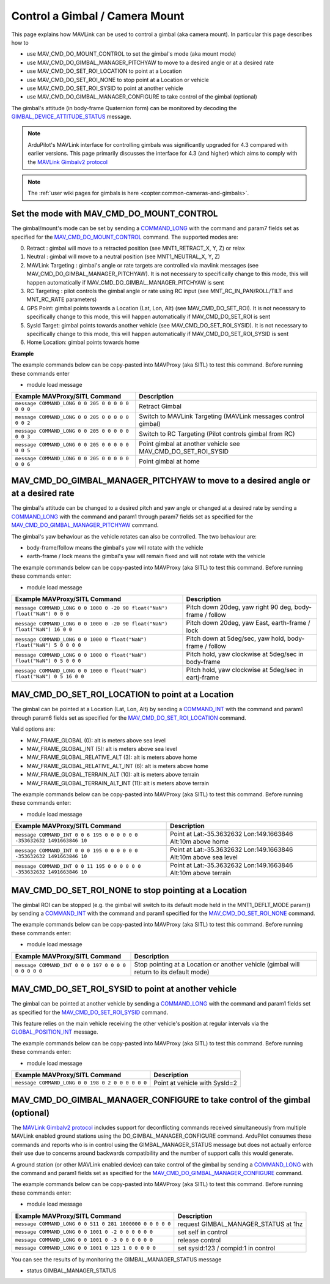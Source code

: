 .. _mavlink-gimbal-mount:

===============================
Control a Gimbal / Camera Mount
===============================

This page explains how MAVLink can be used to control a gimbal (aka camera mount).  In particular this page describes how to

- use MAV_CMD_DO_MOUNT_CONTROL to set the gimbal's mode (aka mount mode)
- use MAV_CMD_DO_GIMBAL_MANAGER_PITCHYAW to move to a desired angle or at a desired rate
- use MAV_CMD_DO_SET_ROI_LOCATION to point at a Location
- use MAV_CMD_DO_SET_ROI_NONE to stop point at a Location or vehicle
- use MAV_CMD_DO_SET_ROI_SYSID to point at another vehicle
- use MAV_CMD_DO_GIMBAL_MANAGER_CONFIGURE to take control of the gimbal (optional)

The gimbal's attitude (in body-frame Quaternion form) can be monitored by decoding the `GIMBAL_DEVICE_ATTITUDE_STATUS <https://mavlink.io/en/messages/common.html#GIMBAL_DEVICE_ATTITUDE_STATUS>`__ message.

.. note::

    ArduPilot's MAVLink interface for controlling gimbals was significantly upgraded for 4.3 compared with earlier versions. This page primarily discusses the interface for 4.3 (and higher) which aims to comply with the `MAVLink Gimbalv2 protocol <https://mavlink.io/en/services/gimbal_v2.html>`__

.. note::

    The :ref:`user wiki pages for gimbals is here <copter:common-cameras-and-gimbals>`.

Set the mode with MAV_CMD_DO_MOUNT_CONTROL
------------------------------------------

The gimbal/mount's mode can be set by sending a `COMMAND_LONG <https://mavlink.io/en/messages/common.html#COMMAND_LONG>`__ with the command and param7 fields set as specified for the `MAV_CMD_DO_MOUNT_CONTROL <https://mavlink.io/en/messages/common.html#MAV_CMD_DO_MOUNT_CONTROL>`__ command.
The supported modes are:

0. Retract : gimbal will move to a retracted position (see MNT1_RETRACT_X, Y, Z) or relax
1. Neutral : gimbal will move to a neutral position (see MNT1_NEUTRAL_X, Y, Z)
2. MAVLink Targeting : gimbal's angle or rate targets are controlled via mavlink messages (see MAV_CMD_DO_GIMBAL_MANAGER_PITCHYAW).  It is not necessary to specifically change to this mode, this will happen automatically if MAV_CMD_DO_GIMBAL_MANAGER_PITCHYAW is sent
3. RC Targeting : pilot controls the gimbal angle or rate using RC input (see MNT_RC_IN_PAN/ROLL/TILT and MNT_RC_RATE parameters)
4. GPS Point: gimbal points towards a Location (Lat, Lon, Alt) (see MAV_CMD_DO_SET_ROI).  It is not necessary to specifically change to this mode, this will happen automatically if MAV_CMD_DO_SET_ROI is sent
5. SysId Target: gimbal points towards another vehicle (see MAV_CMD_DO_SET_ROI_SYSID).  It is not necessary to specifically change to this mode, this will happen automatically if MAV_CMD_DO_SET_ROI_SYSID is sent
6. Home Location: gimbal points towards home

.. raw:: html

   <table border="1" class="docutils">
   <tbody>
   <tr>
   <th>Command Field</th>
   <th>Type</th>
   <th>Description</th>
   </tr>
   <tr>
   <td><strong>target_system</strong></td>
   <td>uint8_t</td>
   <td>System ID of flight controller or just 0</td>
   </tr>
   <tr>
   <td><strong>target_component</strong></td>
   <td>uint8_t</td>
   <td>Component ID of flight controller or just 0</td>
   </tr>
   <tr>
   <td><strong>command</strong></td>
   <td>uint16_t</td>
   <td>MAV_CMD_DO_MOUNT_CONTROL=205</td>
   </tr>
   <tr style="color: #c0c0c0">
   <td><strong>confirmation</strong></td>
   <td>uint8_t</td>
   <td>0</td>
   </tr>
   <tr style="color: #c0c0c0">
   <td><strong>param1</strong></td>
   <td>float</td>
   <td>Pitch in degrees (or zero)</td>
   </tr>
   <tr style="color: #c0c0c0">
   <td><strong>param2</strong></td>
   <td>float</td>
   <td>Roll in degrees (or zero)</td>
   </tr>
   <tr style="color: #c0c0c0">
   <td><strong>param3</strong></td>
   <td>float</td>
   <td>Yaw in degrees (or zero)</td>
   </tr>
   <tr style="color: #c0c0c0">
   <td><strong>param4</strong></td>
   <td>float</td>
   <td>Altitude in meters (or zero)</td>
   </tr>
   <tr style="color: #c0c0c0">
   <td><strong>param5</strong></td>
   <td>float</td>
   <td>Longitude in degrees * 1E7 (or zero)</td>
   </tr>
   <tr style="color: #c0c0c0">
   <td><strong>param6</strong></td>
   <td>float</td>
   <td>Latitude in degrees * 1E7 (or zero)</td>
   </tr>
   <tr>
   <td><strong>param7</strong></td>
   <td>float</td>
   <td>Mode (0=Retract, 1=Neutral, 2=Mavlink Targeting, 3=RC Targeting, 4=GPS Point, 5=SysId Target, 6=Home Location)</td>
   </tr>
   </tbody>
   </table>

**Example**

The example commands below can be copy-pasted into MAVProxy (aka SITL) to test this command.  Before running these commands enter

- module load message

+------------------------------------------------------+-----------------------------------+
| Example MAVProxy/SITL Command                        | Description                       |
+======================================================+===================================+
| ``message COMMAND_LONG 0 0 205 0 0 0 0 0 0 0 0``     | Retract Gimbal                    |
+------------------------------------------------------+-----------------------------------+
| ``message COMMAND_LONG 0 0 205 0 0 0 0 0 0 0 2``     | Switch to MAVLink Targeting       |
|                                                      | (MAVLink messages control gimbal) |
+------------------------------------------------------+-----------------------------------+
| ``message COMMAND_LONG 0 0 205 0 0 0 0 0 0 0 3``     | Switch to RC Targeting            |
|                                                      | (Pilot controls gimbal from RC)   |
+------------------------------------------------------+-----------------------------------+
| ``message COMMAND_LONG 0 0 205 0 0 0 0 0 0 0 5``     | Point gimbal at another vehicle   |
|                                                      | see MAV_CMD_DO_SET_ROI_SYSID      |
+------------------------------------------------------+-----------------------------------+
| ``message COMMAND_LONG 0 0 205 0 0 0 0 0 0 0 6``     | Point gimbal at home              |
+------------------------------------------------------+-----------------------------------+

MAV_CMD_DO_GIMBAL_MANAGER_PITCHYAW to move to a desired angle or at a desired rate
----------------------------------------------------------------------------------

The gimbal's attitude can be changed to a desired pitch and yaw angle or changed at a desired rate by sending a `COMMAND_LONG <https://mavlink.io/en/messages/common.html#COMMAND_LONG>`__ with the
command and param1 through param7 fields set as specified for the `MAV_CMD_DO_GIMBAL_MANAGER_PITCHYAW <https://mavlink.io/en/messages/common.html#MAV_CMD_DO_GIMBAL_MANAGER_PITCHYAW>`__ command.

The gimbal's yaw behaviour as the vehicle rotates can also be controlled.  The two behaviour are:

- body-frame/follow means the gimbal's yaw will rotate with the vehicle
- earth-frame / lock means the gimbal's yaw will remain fixed and will not rotate with the vehicle

.. raw:: html

   <table border="1" class="docutils">
   <tbody>
   <tr>
   <th>Command Field</th>
   <th>Type</th>
   <th>Description</th>
   </tr>
   <tr>
   <td><strong>target_system</strong></td>
   <td>uint8_t</td>
   <td>System ID of flight controller or just 0</td>
   </tr>
   <tr>
   <td><strong>target_component</strong></td>
   <td>uint8_t</td>
   <td>Component ID of flight controller or just 0</td>
   </tr>
   <tr>
   <td><strong>command</strong></td>
   <td>uint16_t</td>
   <td>MAV_CMD_DO_GIMBAL_MANAGER_PITCHYAW=1000</td>
   </tr>
   <tr style="color: #c0c0c0">
   <td><strong>confirmation</strong></td>
   <td>uint8_t</td>
   <td>0</td>
   </tr>
   <tr>
   <td><strong>param1</strong></td>
   <td>float</td>
   <td>Pitch angle in deg (positive is up) or NaN if unused</td>
   </tr>
   <tr>
   <td><strong>param2</strong></td>
   <td>float</td>
   <td>Yaw angle in deg (positive is clockwise) or NaN if unused</td>
   </tr>
   <tr>
   <td><strong>param3</strong></td>
   <td>float</td>
   <td>Pitch rate in deg/s (positive is up) or NaN if unused</td>
   </tr>
   <tr>
   <td><strong>param4</strong></td>
   <td>float</td>
   <td>Yaw rate in deg/s (positive is clockwise) or NaN if unused</td>
   </tr>
   <tr>
   <td><strong>param5</strong></td>
   <td>float</td>
   <td>Flags (0=Yaw is body-frame/follow, 16=Yaw is earth-frame/lock)</td>
   </tr>
   <tr style="color: #c0c0c0">
   <td><strong>param6</strong></td>
   <td>float</td>
   <td>not used</td>
   </tr>
   <tr>
   <td><strong>param7</strong></td>
   <td>float</td>
   <td>Gimbal device ID (0 is primary gimbal, 1 is 1st gimbal, 2 is 2nd gimbal)</td>
   </tr>
   </tbody>
   </table>

The example commands below can be copy-pasted into MAVProxy (aka SITL) to test this command.  Before running these commands enter:

- module load message

+-----------------------------------------------------------------------------+-----------------------------------------------------------+
| Example MAVProxy/SITL Command                                               | Description                                               |
+=============================================================================+===========================================================+
| ``message COMMAND_LONG 0 0 1000 0 -20 90 float("NaN") float("NaN") 0 0 0``  | Pitch down 20deg, yaw right 90 deg, body-frame / follow   |
+-----------------------------------------------------------------------------+-----------------------------------------------------------+
| ``message COMMAND_LONG 0 0 1000 0 -20 90 float("NaN") float("NaN") 16 0 0`` | Pitch down 20deg, yaw East, earth-frame / lock            |
+-----------------------------------------------------------------------------+-----------------------------------------------------------+
| ``message COMMAND_LONG 0 0 1000 0 float("NaN") float("NaN") 5 0 0 0 0``     | Pitch down at 5deg/sec, yaw hold, body-frame / follow     |
+-----------------------------------------------------------------------------+-----------------------------------------------------------+
| ``message COMMAND_LONG 0 0 1000 0 float("NaN") float("NaN") 0 5 0 0 0``     | Pitch hold, yaw clockwise at 5deg/sec in body-frame       |
+-----------------------------------------------------------------------------+-----------------------------------------------------------+
| ``message COMMAND_LONG 0 0 1000 0 float("NaN") float("NaN") 0 5 16 0 0``    | Pitch hold, yaw clockwise at 5deg/sec in eartj-frame      |
+-----------------------------------------------------------------------------+-----------------------------------------------------------+

MAV_CMD_DO_SET_ROI_LOCATION to point at a Location
--------------------------------------------------

The gimbal can be pointed at a Location (Lat, Lon, Alt) by sending a `COMMAND_INT <https://mavlink.io/en/messages/common.html#COMMAND_INT>`__ with the
command and param1 through param6 fields set as specified for the `MAV_CMD_DO_SET_ROI_LOCATION <https://mavlink.io/en/messages/common.html#MAV_CMD_DO_SET_ROI_LOCATION>`__ command.

.. raw:: html

   <table border="1" class="docutils">
   <tbody>
   <tr>
   <th>Command Field</th>
   <th>Type</th>
   <th>Description</th>
   </tr>
   <tr>
   <td><strong>target_system</strong></td>
   <td>uint8_t</td>
   <td>System ID of flight controller or just 0</td>
   </tr>
   <tr>
   <td><strong>target_component</strong></td>
   <td>uint8_t</td>
   <td>Component ID of flight controller or just 0</td>
   </tr>
   <tr>
   <td><strong>frame</strong></td>
   <td>uint8_t</td>
   <td>

Valid options are:

- MAV_FRAME_GLOBAL (0): alt is meters above sea level
- MAV_FRAME_GLOBAL_INT (5): alt is meters above sea level
- MAV_FRAME_GLOBAL_RELATIVE_ALT (3): alt is meters above home
- MAV_FRAME_GLOBAL_RELATIVE_ALT_INT (6): alt is meters above home
- MAV_FRAME_GLOBAL_TERRAIN_ALT (10): alt is meters above terrain
- MAV_FRAME_GLOBAL_TERRAIN_ALT_INT (11): alt is meters above terrain

.. raw:: html

   </td>
   </tr>
   <tr>
   <td><strong>command</strong></td>
   <td>uint16_t</td>
   <td>MAV_CMD_DO_SET_ROI_LOCATION=195</td>
   </tr>
   <tr style="color: #c0c0c0">
   <td><strong>current</strong></td>
   <td>uint8_t</td>
   <td>0 (not used)</td>
   </tr>
   <tr style="color: #c0c0c0">
   <td><strong>autocontinue</strong></td>
   <td>uint8_t</td>
   <td>0 (not used)</td>
   </tr>
   <tr style="color: #c0c0c0">
   <td><strong>param1</strong></td>
   <td>float</td>
   <td>Gimbal device id (unused)</td>
   </tr>
   <tr>
   <tr style="color: #c0c0c0">
   <td><strong>param2</strong></td>
   <td>float</td>
   <td>not used</td>
   </tr>
   <tr style="color: #c0c0c0">
   <td><strong>param3</strong></td>
   <td>float</td>
   <td>not used</td>
   </tr>
   <tr>
   <tr style="color: #c0c0c0">
   <td><strong>param4</strong></td>
   <td>float</td>
   <td>not used</td>
   </tr>
   <tr>
   <td><strong>param5</strong></td>
   <td>int32_t</td>
   <td>Latitude in degrees * 10^7</td>
   </tr>
   <tr>
   <td><strong>param6</strong></td>
   <td>int32_t</td>
   <td>Longitude in degrees * 10^7</td>
   </tr>
   <tr>
   <td><strong>param7</strong></td>
   <td>float</td>
   <td>Altitude in meters</td>
   </tr>
   </tbody>
   </table>

The example commands below can be copy-pasted into MAVProxy (aka SITL) to test this command.  Before running these commands enter:

- module load message

+---------------------------------------------------------------------------+------------------------------------------------------------------+
| Example MAVProxy/SITL Command                                             | Description                                                      |
+===========================================================================+==================================================================+
| ``message COMMAND_INT 0 0 6 195 0 0 0 0 0 0 -353632632 1491663846 10``    | Point at Lat:-35.3632632 Lon:149.1663846 Alt:10m above home      |
+---------------------------------------------------------------------------+------------------------------------------------------------------+
| ``message COMMAND_INT 0 0 0 195 0 0 0 0 0 0 -353632632 1491663846 10``    | Point at Lat:-35.3632632 Lon:149.1663846 Alt:10m above sea level |
+---------------------------------------------------------------------------+------------------------------------------------------------------+
| ``message COMMAND_INT 0 0 11 195 0 0 0 0 0 0 -353632632 1491663846 10``   | Point at Lat:-35.3632632 Lon:149.1663846 Alt:10m above terrain   |
+---------------------------------------------------------------------------+------------------------------------------------------------------+

MAV_CMD_DO_SET_ROI_NONE to stop pointing at a Location
------------------------------------------------------

The gimbal ROI can be stopped (e.g. the gimbal will switch to its default mode held in the MNT1_DEFLT_MODE param)) by sending a `COMMAND_INT <https://mavlink.io/en/messages/common.html#COMMAND_INT>`__ with the command and param1 specified for the `MAV_CMD_DO_SET_ROI_NONE <https://mavlink.io/en/messages/common.html#MAV_CMD_DO_SET_ROI_NONE>`__ command.

.. raw:: html

   <table border="1" class="docutils">
   <tbody>
   <tr>
   <th>Command Field</th>
   <th>Type</th>
   <th>Description</th>
   </tr>
   <tr>
   <td><strong>target_system</strong></td>
   <td>uint8_t</td>
   <td>System ID of flight controller or just 0</td>
   </tr>
   <tr>
   <td><strong>target_component</strong></td>
   <td>uint8_t</td>
   <td>Component ID of flight controller or just 0</td>
   </tr>
   <tr style="color: #c0c0c0">
   <td><strong>frame</strong></td>
   <td>uint8_t</td>
   <td>0 (not used)</td>
   </tr>
   <tr>
   <td><strong>command</strong></td>
   <td>uint16_t</td>
   <td>MAV_CMD_DO_SET_ROI_NONE=197</td>
   </tr>
   <tr style="color: #c0c0c0">
   <td><strong>current</strong></td>
   <td>uint8_t</td>
   <td>0 (not used)</td>
   </tr>
   <tr style="color: #c0c0c0">
   <td><strong>autocontinue</strong></td>
   <td>uint8_t</td>
   <td>0 (not used)</td>
   </tr>
   <tr style="color: #c0c0c0">
   <td><strong>param1</strong></td>
   <td>float</td>
   <td>Gimbal device id (unused)</td>
   </tr>
   <tr>
   <tr style="color: #c0c0c0">
   <td><strong>param2</strong></td>
   <td>float</td>
   <td>not used</td>
   </tr>
   <tr style="color: #c0c0c0">
   <td><strong>param3</strong></td>
   <td>float</td>
   <td>not used</td>
   </tr>
   <tr style="color: #c0c0c0">
   <td><strong>param4</strong></td>
   <td>float</td>
   <td>not used</td>
   </tr>
   <tr style="color: #c0c0c0">
   <td><strong>param5</strong></td>
   <td>int32_t</td>
   <td>not used</td>
   </tr>
   <tr style="color: #c0c0c0">
   <td><strong>param6</strong></td>
   <td>int32_t</td>
   <td>not used</td>
   </tr>
   <tr style="color: #c0c0c0">
   <td><strong>param7</strong></td>
   <td>float</td>
   <td>not used</td>
   </tr>
   </tbody>
   </table>

The example commands below can be copy-pasted into MAVProxy (aka SITL) to test this command.  Before running these commands enter:

- module load message

+--------------------------------------------------------+------------------------------------------------+
| Example MAVProxy/SITL Command                          | Description                                    |
+========================================================+================================================+
| ``message COMMAND_INT 0 0 0 197 0 0 0 0 0 0 0 0 0``    | Stop pointing at a Location or another vehicle |
|                                                        | (gimbal will return to its default mode)       |
+--------------------------------------------------------+------------------------------------------------+

MAV_CMD_DO_SET_ROI_SYSID to point at another vehicle
----------------------------------------------------

The gimbal can be pointed at another vehicle by sending a `COMMAND_LONG <https://mavlink.io/en/messages/common.html#COMMAND_LONG>`__ with the
command and param1 fields set as specified for the `MAV_CMD_DO_SET_ROI_SYSID <https://mavlink.io/en/messages/common.html#MAV_CMD_DO_SET_ROI_SYSID>`__ command.

This feature relies on the main vehicle receiving the other vehicle's position at regular intervals via the `GLOBAL_POSITION_INT <https://mavlink.io/en/messages/common.html#GLOBAL_POSITION_INT>`__ message.

.. raw:: html

   <table border="1" class="docutils">
   <tbody>
   <tr>
   <th>Command Field</th>
   <th>Type</th>
   <th>Description</th>
   </tr>
   <tr>
   <td><strong>target_system</strong></td>
   <td>uint8_t</td>
   <td>System ID of flight controller or just 0</td>
   </tr>
   <tr>
   <td><strong>target_component</strong></td>
   <td>uint8_t</td>
   <td>Component ID of flight controller or just 0</td>
   </tr>
   <tr>
   <td><strong>command</strong></td>
   <td>uint16_t</td>
   <td>MAV_CMD_DO_SET_ROI_SYSID=198</td>
   </tr>
   <tr style="color: #c0c0c0">
   <td><strong>confirmation</strong></td>
   <td>uint8_t</td>
   <td>0</td>
   </tr>
   <tr>
   <td><strong>param1</strong></td>
   <td>float</td>
   <td>System ID of other vehicle</td>
   </tr>
   <tr style="color: #c0c0c0">
   <td><strong>param2</strong></td>
   <td>float</td>
   <td>Gimbal device id (unused)</td>
   </tr>
   <tr style="color: #c0c0c0">
   <td><strong>param3</strong></td>
   <td>float</td>
   <td>unused</td>
   </tr>
   <tr style="color: #c0c0c0">
   <td><strong>param4</strong></td>
   <td>float</td>
   <td>unused</td>
   </tr>
   <tr style="color: #c0c0c0">
   <td><strong>param5</strong></td>
   <td>float</td>
   <td>unused</td>
   </tr>
   <tr style="color: #c0c0c0">
   <td><strong>param6</strong></td>
   <td>float</td>
   <td>unused</td>
   </tr>
   <tr style="color: #c0c0c0">
   <td><strong>param7</strong></td>
   <td>float</td>
   <td>unused</td>
   </tr>
   </tbody>
   </table>

The example commands below can be copy-pasted into MAVProxy (aka SITL) to test this command.  Before running these commands enter:

- module load message

+---------------------------------------------------+-------------------------------+
| Example MAVProxy/SITL Command                     | Description                   |
+===================================================+===============================+
| ``message COMMAND_LONG 0 0 198 0 2 0 0 0 0 0 0``  | Point at vehicle with SysId=2 |
+---------------------------------------------------+-------------------------------+

MAV_CMD_DO_GIMBAL_MANAGER_CONFIGURE to take control of the gimbal (optional)
----------------------------------------------------------------------------

The `MAVLink Gimbalv2 protocol <https://mavlink.io/en/services/gimbal_v2.html#starting--configuring-gimbal-control>`__ includes support for deconflicting commands received simultaneously from multiple MAVLink enabled ground stations using the DO_GIMBAL_MANAGER_CONFIGURE command.  ArduPilot consumes these commands and reports who is in control using the GIMBAL_MANAGER_STATUS message but does not actually enforce their use due to concerns around backwards compatibility and the number of support calls this would generate.

A ground station (or other MAVLink enabled device) can take control of the gimbal by sending a `COMMAND_LONG <https://mavlink.io/en/messages/common.html#COMMAND_LONG>`__ with the
command and param1 fields set as specified for the `MAV_CMD_DO_GIMBAL_MANAGER_CONFIGURE <https://mavlink.io/en/messages/common.html#MAV_CMD_DO_GIMBAL_MANAGER_CONFIGURE>`__ command.

.. raw:: html

   <table border="1" class="docutils">
   <tbody>
   <tr>
   <th>Command Field</th>
   <th>Type</th>
   <th>Description</th>
   </tr>
   <tr>
   <td><strong>target_system</strong></td>
   <td>uint8_t</td>
   <td>System ID of flight controller or just 0</td>
   </tr>
   <tr>
   <td><strong>target_component</strong></td>
   <td>uint8_t</td>
   <td>Component ID of flight controller or just 0</td>
   </tr>
   <tr>
   <td><strong>command</strong></td>
   <td>uint16_t</td>
   <td>MAV_CMD_DO_GIMBAL_MANAGER_CONFIGURE=1001</td>
   </tr>
   <tr style="color: #c0c0c0">
   <td><strong>confirmation</strong></td>
   <td>uint8_t</td>
   <td>0</td>
   </tr>
   <tr>
   <td><strong>param1</strong></td>
   <td>float</td>
   <td>System ID for primary control (0:no one, -1:leave unchanged, -2:set self in control, -3:release control)</td>
   </tr>
   <tr>
   <td><strong>param2</strong></td>
   <td>float</td>
   <td>Component ID for primary control</td>
   </tr>
   <tr style="color: #c0c0c0">
   <td><strong>param3</strong></td>
   <td>float</td>
   <td>System ID for secondary control (unused)</td>
   </tr>
   <tr style="color: #c0c0c0">
   <td><strong>param4</strong></td>
   <td>float</td>
   <td>Component ID for secondary control (unused)</td>
   </tr>
   <tr style="color: #c0c0c0">
   <td><strong>param5</strong></td>
   <td>float</td>
   <td>unused</td>
   </tr>
   <tr style="color: #c0c0c0">
   <td><strong>param6</strong></td>
   <td>float</td>
   <td>unused</td>
   </tr>
   <tr style="color: #c0c0c0">
   <td><strong>param7</strong></td>
   <td>float</td>
   <td>Gimbal device ID (0 is primary gimbal, 1 is 1st gimbal, 2 is 2nd gimbal)</td>
   </tr>
   </tbody>
   </table>

The example commands below can be copy-pasted into MAVProxy (aka SITL) to test this command.  Before running these commands enter:

- module load message

+----------------------------------------------------------+--------------------------------------+
| Example MAVProxy/SITL Command                            | Description                          |
+==========================================================+======================================+
| ``message COMMAND_LONG 0 0 511 0 281 1000000 0 0 0 0 0`` | request GIMBAL_MANAGER_STATUS at 1hz |
+----------------------------------------------------------+--------------------------------------+
| ``message COMMAND_LONG 0 0 1001 0 -2 0 0 0 0 0 0``       | set self in control                  |
+----------------------------------------------------------+--------------------------------------+
| ``message COMMAND_LONG 0 0 1001 0 -3 0 0 0 0 0 0``       | release control                      |
+----------------------------------------------------------+--------------------------------------+
| ``message COMMAND_LONG 0 0 1001 0 123 1 0 0 0 0 0``      | set sysid:123 / compid:1 in control  |
+----------------------------------------------------------+--------------------------------------+

You can see the results of by monitoring the GIMBAL_MANAGER_STATUS message

- status GIMBAL_MANAGER_STATUS